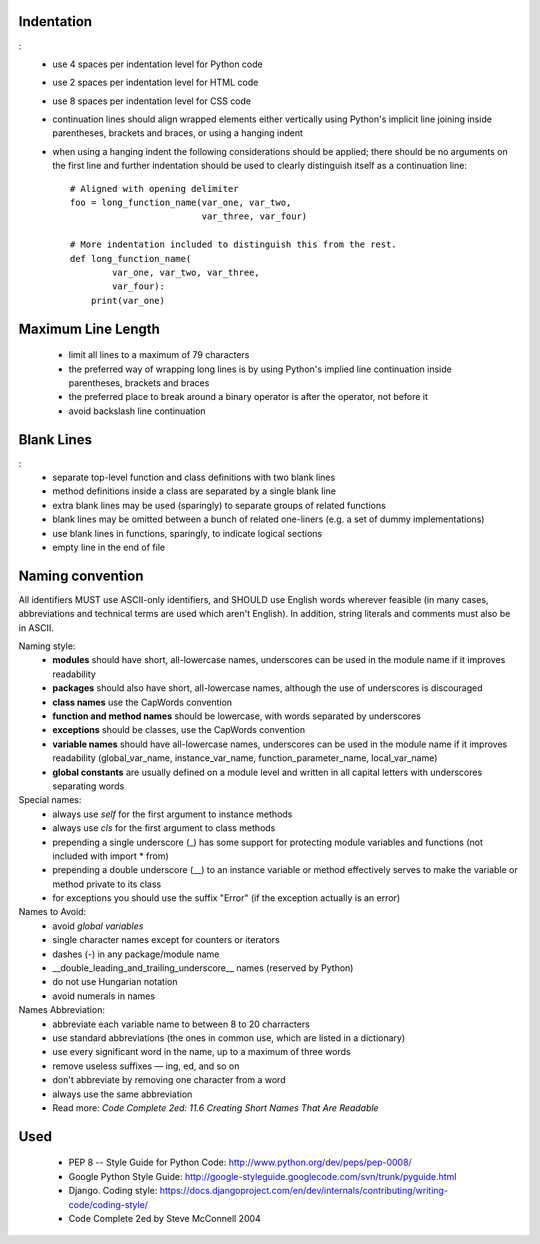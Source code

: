 Indentation
===========
:
    - use 4 spaces per indentation level for Python code
    - use 2 spaces per indentation level for HTML code
    - use 8 spaces per indentation level for CSS code
    - continuation lines should align wrapped elements either vertically using Python's implicit line joining inside parentheses, brackets and braces, or using a hanging indent
    - when using a hanging indent the following considerations should be applied; there should be no arguments on the first line and further indentation should be used to clearly distinguish itself as a continuation line::

        # Aligned with opening delimiter
        foo = long_function_name(var_one, var_two,
                                 var_three, var_four)

        # More indentation included to distinguish this from the rest.
        def long_function_name(
                var_one, var_two, var_three,
                var_four):
            print(var_one)


Maximum Line Length
===================

    - limit all lines to a maximum of 79 characters
    - the preferred way of wrapping long lines is by using Python's implied line continuation inside parentheses, brackets and braces
    - the preferred place to break around a binary operator is after the operator, not before it
    - avoid backslash line continuation


Blank Lines
===========
:
    - separate top-level function and class definitions with two blank lines
    - method definitions inside a class are separated by a single blank line
    - extra blank lines may be used (sparingly) to separate groups of related functions
    - blank lines may be omitted between a bunch of related one-liners (e.g. a set of dummy implementations)
    - use blank lines in functions, sparingly, to indicate logical sections
    - empty line in the end of file


Naming convention
=================
All identifiers MUST use ASCII-only identifiers, and SHOULD use English words wherever feasible (in many cases, abbreviations and technical terms are used which aren't English). In addition, string literals and comments must also be in ASCII.

Naming style:
    - **modules** should have short, all-lowercase names, underscores can be used in the module name if it improves readability
    - **packages** should also have short, all-lowercase names, although the use of underscores is discouraged
    - **class names** use the CapWords convention
    - **function and method names** should be lowercase, with words separated by underscores
    - **exceptions** should be classes, use the CapWords convention
    - **variable names** should have all-lowercase names, underscores can be used in the module name if it improves readability (global_var_name, instance_var_name, function_parameter_name, local_var_name)
    - **global constants** are usually defined on a module level and written in all capital letters with underscores separating words

Special names:
    - always use *self* for the first argument to instance methods
    - always use *cls* for the first argument to class methods
    - prepending a single underscore (_) has some support for protecting module variables and functions (not included with import * from)
    - prepending a double underscore (__) to an instance variable or method effectively serves to make the variable or method private to its class
    - for exceptions you should use the suffix "Error" (if the exception actually is an error)

Names to Avoid:
    - avoid *global variables*
    - single character names except for counters or iterators
    - dashes (-) in any package/module name
    - __double_leading_and_trailing_underscore__ names (reserved by Python)
    - do not use Hungarian notation
    - avoid numerals in names

Names Abbreviation:
    - abbreviate each variable name to between 8 to 20 charracters
    - use standard abbreviations (the ones in common use, which are listed in a dictionary)
    - use every significant word in the name, up to a maximum of three words
    - remove useless suffixes — ing, ed, and so on
    - don't abbreviate by removing one character from a word
    - always use the same abbreviation
    - Read more: *Code Complete 2ed: 11.6 Creating Short Names That Are Readable*


Used
====
    - PEP 8 -- Style Guide for Python Code: http://www.python.org/dev/peps/pep-0008/
    - Google Python Style Guide: http://google-styleguide.googlecode.com/svn/trunk/pyguide.html
    - Django. Coding style: https://docs.djangoproject.com/en/dev/internals/contributing/writing-code/coding-style/
    - Code Complete 2ed by Steve McConnell 2004
